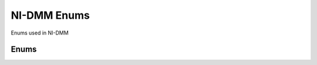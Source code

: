 NI-DMM Enums
============

Enums used in NI-DMM

Enums
-----



.. py:data:: ADCCalibration

   .. py:attribute:: AUTO

      The DMM enables or disables ADC calibration based on the configured
      function and resolution.

   .. py:attribute:: OFF

      The DMM does not compensate for changes to the gain.

   .. py:attribute:: ON

      The DMM measures an internal reference to calculate the correct gain for
      the measurement.


.. py:data:: AcquisitionStatus

   .. py:attribute:: RUNNING


   .. py:attribute:: FINISHED_WITH_BACKLOG


   .. py:attribute:: FINISHED_WITH_NO_BACKLOG


   .. py:attribute:: PAUSED


   .. py:attribute:: NO_ACQUISITION_IN_PROGRESS



.. py:data:: ApertureTimeUnits

   .. py:attribute:: SECONDS

      Units are seconds.

   .. py:attribute:: POWER_LINE_CYCLES

      Units are powerline cycles (PLCs).

   .. py:attribute:: RAW_SAMPLES



.. py:data:: AutoZero

   .. py:attribute:: AUTO

      NI-DMM chooses the Auto Zero setting based on the configured function
      and resolution.

   .. py:attribute:: OFF

      Disables AutoZero.

   .. py:attribute:: ON

      The DMM internally disconnects the input signal following each
      measurement and takes a zero reading. It then subtracts the zero reading
      from the preceding reading. For NI 4065 devices, Auto Zero is always ON.
      Auto Zero is an integral part of the signal measurement phase and adds
      no extra time to the overall measurement.

   .. py:attribute:: ONCE

      The DMM internally disconnects the input signal for the first
      measurement and takes a zero reading. It then subtracts the zero reading
      from the first reading and the following readings. The NI 4060/4065 does
      not support this setting.


.. py:data:: CableCompensationType

   .. py:attribute:: CABLE_COMP_NONE

      No cable compensation.

   .. py:attribute:: CABLE_COMP_OPEN

      Open cable compensation.

   .. py:attribute:: CABLE_COMP_SHORT

      Short cable compensation.

   .. py:attribute:: CABLE_COMP_OPEN_AND_SHORT

      Open and short cable compensation.


.. py:data:: CurrentSource

   .. py:attribute:: ONE_MICRO_AMP

      NI 4070/4071/4072 are supported.

   .. py:attribute:: TEN_MICRO_AMP

      NI 4080/4081/4082 and NI 4070/4071/4072 are supported.

   .. py:attribute:: HUNDRED_MICRO_AMP

      NI 4080/4081/4082, NI 4070/4071/4072, and NI 4065 are supported.

   .. py:attribute:: ONE_MILLI_AMP

      NI 4080/4081/4082, NI 4070/4071/4072, and NI 4065 are supported.


.. py:data:: DCNoiseRejectionMode

   .. py:attribute:: DCNR_AUTO

      The driver chooses the DC noise rejection setting based on the
      configured function and resolution.

   .. py:attribute:: DCNR_NORMAL

      NI-DMM weighs all samples equally.

   .. py:attribute:: DCNR_SECOND_ORDERT

      NI-DMM weighs the samples taken in the middle of the aperture time more
      than samples taken at the beginning and the end of the measurement using
      a triangular weighing function.

   .. py:attribute:: DCNR_HIGH_ORDER

      NI-DMM weighs the samples taken in the middle of the aperture time more
      than samples taken at the beginning and the end of the measurement using
      a bell-curve weighing function.


.. py:data:: Function

   .. py:attribute:: DC_VOLTS

      All devices supported.

   .. py:attribute:: AC_VOLTS

      All devices supported.

   .. py:attribute:: DC_CURRENT

      All devices supported.

   .. py:attribute:: AC_CURRENT

      All devices supported.

   .. py:attribute:: RES_2_WIRE

      All devices supported.

   .. py:attribute:: RES_4_WIRE

      NI 4065, and NI 4070/4071/4072 supported.

   .. py:attribute:: FREQ

      NI 4070/4071/4072 supported.

   .. py:attribute:: PERIOD

      NI 4070/4071/4072 supported.

   .. py:attribute:: TEMPERATURE

      NI 4065, and NI 4070/4071/4072 supported.

   .. py:attribute:: AC_VOLTS_DC_COUPLED

      NI 4070/4071/4072 supported.

   .. py:attribute:: DIODE

      All devices supported.

   .. py:attribute:: WAVEFORM_VOLTAGE

      NI 4070/4071/4072 supported.

   .. py:attribute:: WAVEFORM_CURRENT

      NI 4070/4071/4072 supported.

   .. py:attribute:: CAPACITANCE

      NI 4072 supported.

   .. py:attribute:: INDUCTANCE

      NI 4072 supported.


.. py:data:: LCCalculationModel

   .. py:attribute:: CALC_MODEL_AUTO

      NI-DMM chooses the algorithm based on function and range.

   .. py:attribute:: CALC_MODEL_SERIES

      NI-DMM uses the series impedance model to calculate capacitance and
      inductance.

   .. py:attribute:: CALC_MODEL_PARALLEL

      NI-DMM uses the parallel admittance model to calculate capacitance and
      inductance.


.. py:data:: MeasurementCompleteDest

   .. py:attribute:: NONE

      No destination specified.

   .. py:attribute:: EXTERNAL

      Pin 6 on the AUX Connector

   .. py:attribute:: SOFTWARE_TRIG


   .. py:attribute:: PXI_TRIG0

      PXI Trigger Line 0

   .. py:attribute:: PXI_TRIG1

      PXI Trigger Line 1

   .. py:attribute:: PXI_TRIG2

      PXI Trigger Line 2

   .. py:attribute:: PXI_TRIG3

      PXI Trigger Line 3

   .. py:attribute:: PXI_TRIG4

      PXI Trigger Line 4

   .. py:attribute:: PXI_TRIG5

      PXI Trigger Line 5

   .. py:attribute:: PXI_TRIG6

      PXI Trigger Line 6

   .. py:attribute:: PXI_TRIG7

      PXI Trigger Line 7

   .. py:attribute:: LBR_TRIG0

      Local Bus Right Trigger Line 0 of PXI/SCXI combination chassis


.. py:data:: MeasurementDestinationSlope

   .. py:attribute:: POSITIVE

      The driver triggers on the rising edge of the trigger signal.

   .. py:attribute:: NEGATIVE

      The driver triggers on the falling edge of the trigger signal.


.. py:data:: OffsetCompensatedOhms

   .. py:attribute:: OFF

      Disables Offset Compensated Ohms.

   .. py:attribute:: ON

      Enables Offset Compensated Ohms.


.. py:data:: OperationMode

   .. py:attribute:: DMM_MODE

      Single or multipoint measurements: When the Trigger Count and Sample
      Count properties are both set to 1, the NI 4065, NI 4070/4071/4072, and
      NI 4080/4081/4082 take a single-point measurement; otherwise, NI-DMM
      takes multipoint measurements.

   .. py:attribute:: WAVEFORM_MODE

      Configures the NI 4080/4081/4082 and NI 4070/4071/4072 to take waveform
      measurements.


.. py:data:: SampleTrigSlope

   .. py:attribute:: POSITIVE

      The driver triggers on the rising edge of the trigger signal.

   .. py:attribute:: NEGATIVE

      The driver triggers on the falling edge of the trigger signal.


.. py:data:: SampleTrigger

   .. py:attribute:: NONE


   .. py:attribute:: IMMEDIATE

      No trigger specified

   .. py:attribute:: EXTERNAL

      Pin 9 on the AUX Connector

   .. py:attribute:: SOFTWARE_TRIG

      Configures the DMM to wait until niDMM Send Software Trigger is called.

   .. py:attribute:: INTERVAL

      Interval trigger

   .. py:attribute:: AUX_TRIG1

      Pin 3 on the AUX connector

   .. py:attribute:: LBR_TRIG1

      Local Bus Right Trigger Line 1 of PXI/SCXI combination chassis

   .. py:attribute:: PXI_TRIG0

      PXI Trigger Line 0

   .. py:attribute:: PXI_TRIG1

      PXI Trigger Line 1

   .. py:attribute:: PXI_TRIG2

      PXI Trigger Line 2

   .. py:attribute:: PXI_TRIG3

      PXI Trigger Line 3

   .. py:attribute:: PXI_TRIG4

      PXI Trigger Line 4

   .. py:attribute:: PXI_TRIG5

      PXI Trigger Line 5

   .. py:attribute:: PXI_TRIG6

      PXI Trigger Line 6

   .. py:attribute:: PXI_TRIG7

      PXI Trigger Line 7

   .. py:attribute:: PXI_STAR

      PXI Star trigger line


.. py:data:: TemperatureRTDType

   .. py:attribute:: CustomRTD

      Performs Callendar-Van Dusen RTD scaling with the user-specified A, B,
      and C coefficients.

   .. py:attribute:: PT3750

      Performs scaling for a Pt 3750 RTD.

   .. py:attribute:: PT3851

      Performs scaling for a Pt 3851 RTD.

   .. py:attribute:: PT3911

      Performs scaling for a Pt 3911 RTD.

   .. py:attribute:: PT3916

      Performs scaling for a Pt 3916 RTD.

   .. py:attribute:: PT3920

      Performs scaling for a Pt 3920 RTD.

   .. py:attribute:: PT3928

      Performs scaling for a Pt 3928 RTD.


.. py:data:: TemperatureThermistorType

   .. py:attribute:: THERMISTOR_CUSTOM

      Performs Steinhart-Hart thermistor scaling with the user-specified A, B,
      and C coefficients.

   .. py:attribute:: THERMISTOR_44004

      Performs scaling for an Omega Series 44004 thermistor.

   .. py:attribute:: THERMISTOR_44006

      Performs scaling for an Omega Series 44006 thermistor.

   .. py:attribute:: THERMISTOR_44007

      Performs scaling for an Omega Series 44007 thermistor.


.. py:data:: TemperatureThermocoupleReferenceJunctionType

   .. py:attribute:: Fixed

      Thermocouple reference juction is fixed at the user-specified
      temperature.


.. py:data:: TemperatureThermocoupleType

   .. py:attribute:: B

      Thermocouple type B

   .. py:attribute:: E

      Thermocouple type E

   .. py:attribute:: J

      Thermocouple type J

   .. py:attribute:: K

      Thermocouple type K

   .. py:attribute:: N

      Thermocouple type N

   .. py:attribute:: R

      Thermocouple type R

   .. py:attribute:: S

      Thermocouple type S

   .. py:attribute:: T

      Thermocouple type T


.. py:data:: TemperatureTransducerType

   .. py:attribute:: THERMOCOUPLE

      Use for thermocouple measurements.

   .. py:attribute:: THERMISTOR

      Use for thermistor measurements.

   .. py:attribute:: TWO_WIRE_RTD

      Use for 2-wire RTD measurements.

   .. py:attribute:: FOUR_WIRE_RTD

      Use for 4-wire RTD measurements.


.. py:data:: TriggerSlope

   .. py:attribute:: POSITIVE

      The driver triggers on the rising edge of the trigger signal.

   .. py:attribute:: NEGATIVE

      The driver triggers on the falling edge of the trigger signal.


.. py:data:: TriggerSource

   .. py:attribute:: NONE


   .. py:attribute:: IMMEDIATE

      No trigger specified.

   .. py:attribute:: EXTERNAL

      Pin 9 on the AUX Connector

   .. py:attribute:: SOFTWARE_TRIG

      Waits until niDMM Send Software Trigger is called.

   .. py:attribute:: PXI_TRIG0

      PXI Trigger Line 0

   .. py:attribute:: PXI_TRIG1

      PXI Trigger Line 1

   .. py:attribute:: PXI_TRIG2

      PXI Trigger Line 2

   .. py:attribute:: PXI_TRIG3

      PXI Trigger Line 3

   .. py:attribute:: PXI_TRIG4

      PXI Trigger Line 4

   .. py:attribute:: PXI_TRIG5

      PXI Trigger Line 5

   .. py:attribute:: PXI_TRIG6

      PXI Trigger Line 6

   .. py:attribute:: PXI_TRIG7

      PXI Trigger Line 7

   .. py:attribute:: PXI_STAR

      PXI Star Trigger Line

   .. py:attribute:: AUX_TRIG1

      Pin 3 on the AUX connector

   .. py:attribute:: LBR_TRIG1

      Local Bus Right Trigger Line 1 of PXI/SCXI combination chassis


.. py:data:: WaveformCouplingMode

   .. py:attribute:: WAVEFORM_COUPLING_AC

      Specifies AC coupling.

   .. py:attribute:: WAVEFORM_COUPLING_DC

      Specifies DC coupling.
